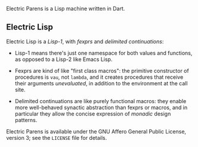 Electric Parens is a Lisp machine written in Dart.

** Electric Lisp
Electric Lisp is a /Lisp-1/, with /fexprs/ and /delimited continuations/:

- Lisp-1 means there's just one namespace for both values and
  functions, as opposed to a Lisp-2 like Emacs Lisp.

- Fexprs are kind of like "first class macros": the primitive
  constructor of procedures is ~vau~, not ~lambda~, and it creates
  procedures that receive their arguments /unevaluated/, in addition
  to the environment at the call site.

- Delimited continuations are like purely functional macros: they
  enable more well-behaved synactic abstraction than fexprs or macros,
  and in particular they allow the concise expression of /monadic/
  design patterns.

Electric Parens is available under the GNU Affero General Public
License, version 3; see the ~LICENSE~ file for details.
